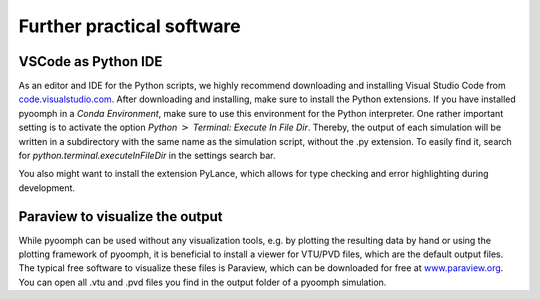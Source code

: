 .. _secinstallationfurther:

Further practical software
--------------------------

VSCode as Python IDE
~~~~~~~~~~~~~~~~~~~~

As an editor and IDE for the Python scripts, we highly recommend downloading and installing Visual Studio Code from `code.visualstudio.com <code.visualstudio.com>`__. After downloading and installing, make sure to install the Python extensions. If you have installed pyoomph in a *Conda Environment*, make sure to use this environment for the Python interpreter. One rather important setting is to activate the option *Python* :math:`>` *Terminal: Execute In File Dir*. Thereby, the output of each simulation will be written in a subdirectory with the same name as the simulation script, without the .py extension. To easily find it, search for *python.terminal.executeInFileDir* in the settings search bar.

You also might want to install the extension PyLance, which allows for type checking and error highlighting during development.

Paraview to visualize the output
~~~~~~~~~~~~~~~~~~~~~~~~~~~~~~~~

While pyoomph can be used without any visualization tools, e.g. by plotting the resulting data by hand or using the plotting framework of pyoomph, it is beneficial to install a viewer for VTU/PVD files, which are the default output files. The typical free software to visualize these files is Paraview, which can be downloaded for free at `www.paraview.org <www.paraview.org>`__. You can open all .vtu and .pvd files you find in the output folder of a pyoomph simulation.


